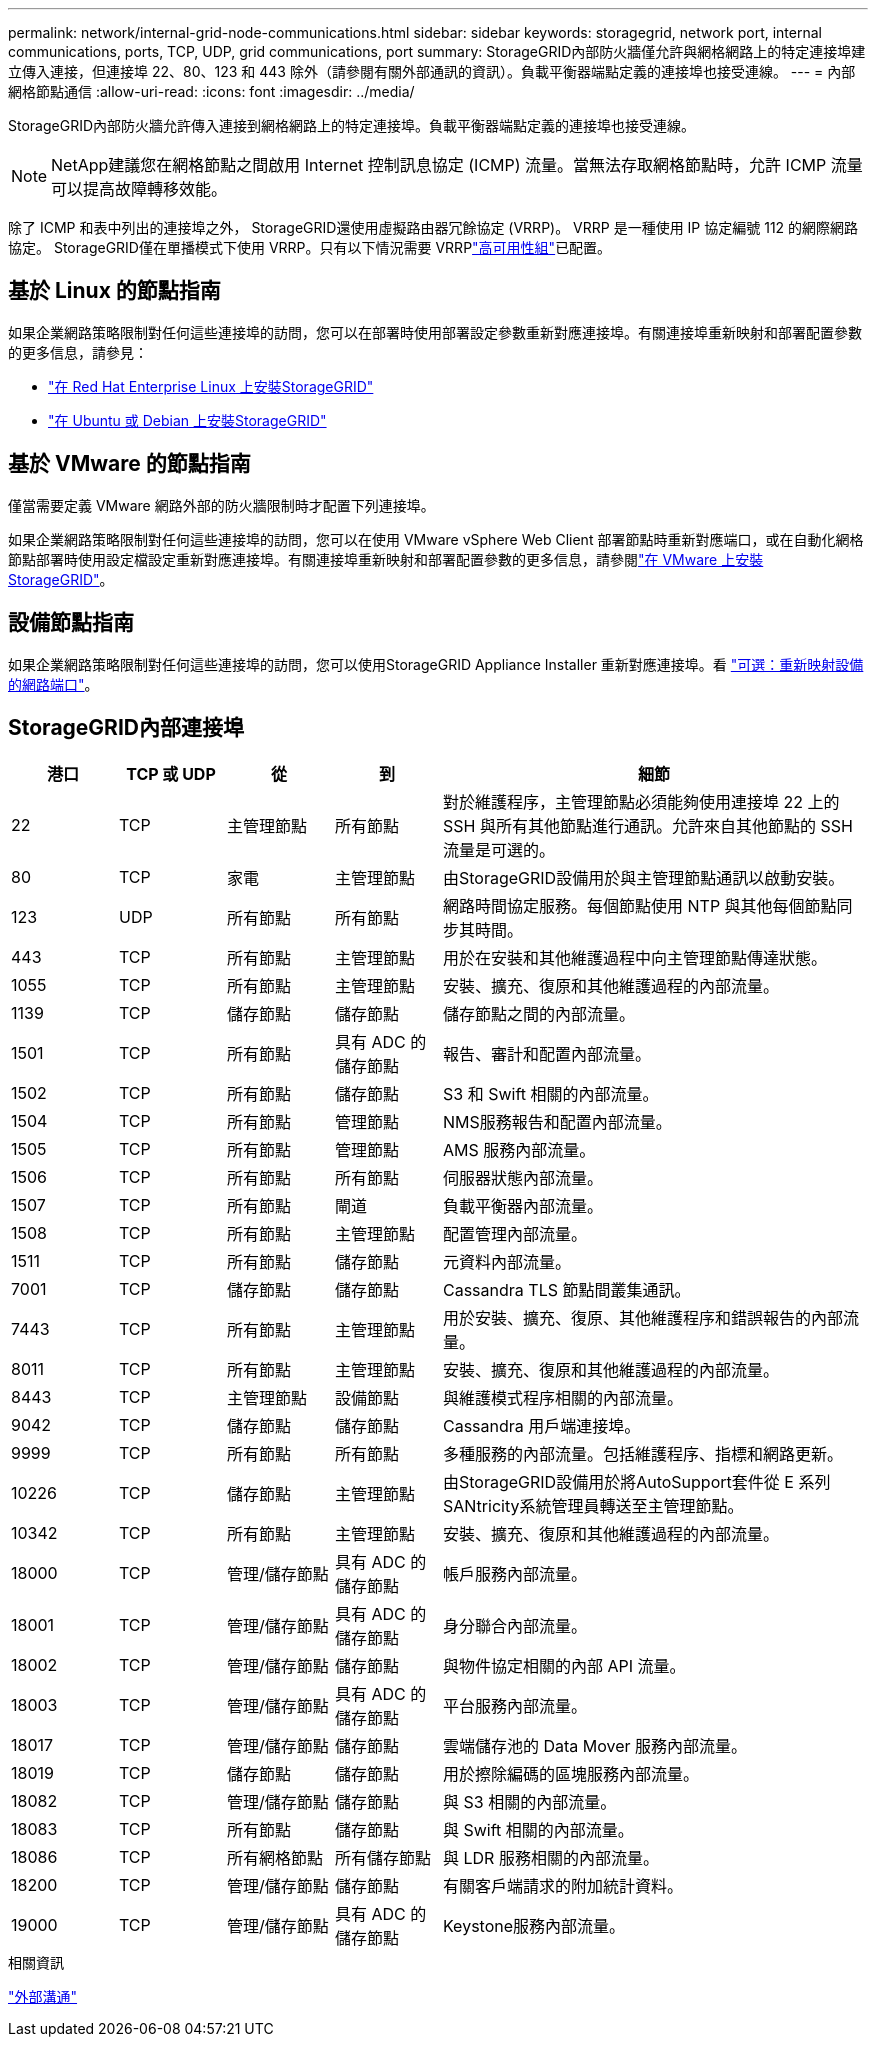 ---
permalink: network/internal-grid-node-communications.html 
sidebar: sidebar 
keywords: storagegrid, network port, internal communications, ports, TCP, UDP, grid communications, port 
summary: StorageGRID內部防火牆僅允許與網格網路上的特定連接埠建立傳入連接，但連接埠 22、80、123 和 443 除外（請參閱有關外部通訊的資訊）。負載平衡器端點定義的連接埠也接受連線。 
---
= 內部網格節點通信
:allow-uri-read: 
:icons: font
:imagesdir: ../media/


[role="lead"]
StorageGRID內部防火牆允許傳入連接到網格網路上的特定連接埠。負載平衡器端點定義的連接埠也接受連線。


NOTE: NetApp建議您在網格節點之間啟用 Internet 控制訊息協定 (ICMP) 流量。當無法存取網格節點時，允許 ICMP 流量可以提高故障轉移效能。

除了 ICMP 和表中列出的連接埠之外， StorageGRID還使用虛擬路由器冗餘協定 (VRRP)。  VRRP 是一種使用 IP 協定編號 112 的網際網路協定。 StorageGRID僅在單播模式下使用 VRRP。只有以下情況需要 VRRPlink:../admin/managing-high-availability-groups.html["高可用性組"]已配置。



== 基於 Linux 的節點指南

如果企業網路策略限制對任何這些連接埠的訪問，您可以在部署時使用部署設定參數重新對應連接埠。有關連接埠重新映射和部署配置參數的更多信息，請參見：

* link:../rhel/index.html["在 Red Hat Enterprise Linux 上安裝StorageGRID"]
* link:../ubuntu/index.html["在 Ubuntu 或 Debian 上安裝StorageGRID"]




== 基於 VMware 的節點指南

僅當需要定義 VMware 網路外部的防火牆限制時才配置下列連接埠。

如果企業網路策略限制對任何這些連接埠的訪問，您可以在使用 VMware vSphere Web Client 部署節點時重新對應端口，或在自動化網格節點部署時使用設定檔設定重新對應連接埠。有關連接埠重新映射和部署配置參數的更多信息，請參閱link:../vmware/index.html["在 VMware 上安裝StorageGRID"]。



== 設備節點指南

如果企業網路策略限制對任何這些連接埠的訪問，您可以使用StorageGRID Appliance Installer 重新對應連接埠。看 https://docs.netapp.com/us-en/storagegrid-appliances/installconfig/optional-remapping-network-ports-for-appliance.html["可選：重新映射設備的網路端口"^]。



== StorageGRID內部連接埠

[cols="1a,1a,1a,1a,4a"]
|===
| 港口 | TCP 或 UDP | 從 | 到 | 細節 


 a| 
22
 a| 
TCP
 a| 
主管理節點
 a| 
所有節點
 a| 
對於維護程序，主管理節點必須能夠使用連接埠 22 上的 SSH 與所有其他節點進行通訊。允許來自其他節點的 SSH 流量是可選的。



 a| 
80
 a| 
TCP
 a| 
家電
 a| 
主管理節點
 a| 
由StorageGRID設備用於與主管理節點通訊以啟動安裝。



 a| 
123
 a| 
UDP
 a| 
所有節點
 a| 
所有節點
 a| 
網路時間協定服務。每個節點使用 NTP 與其他每個節點同步其時間。



 a| 
443
 a| 
TCP
 a| 
所有節點
 a| 
主管理節點
 a| 
用於在安裝和其他維護過程中向主管理節點傳達狀態。



 a| 
1055
 a| 
TCP
 a| 
所有節點
 a| 
主管理節點
 a| 
安裝、擴充、復原和其他維護過程的內部流量。



 a| 
1139
 a| 
TCP
 a| 
儲存節點
 a| 
儲存節點
 a| 
儲存節點之間的內部流量。



 a| 
1501
 a| 
TCP
 a| 
所有節點
 a| 
具有 ADC 的儲存節點
 a| 
報告、審計和配置內部流量。



 a| 
1502
 a| 
TCP
 a| 
所有節點
 a| 
儲存節點
 a| 
S3 和 Swift 相關的內部流量。



 a| 
1504
 a| 
TCP
 a| 
所有節點
 a| 
管理節點
 a| 
NMS服務報告和配置內部流量。



 a| 
1505
 a| 
TCP
 a| 
所有節點
 a| 
管理節點
 a| 
AMS 服務內部流量。



 a| 
1506
 a| 
TCP
 a| 
所有節點
 a| 
所有節點
 a| 
伺服器狀態內部流量。



 a| 
1507
 a| 
TCP
 a| 
所有節點
 a| 
閘道
 a| 
負載平衡器內部流量。



 a| 
1508
 a| 
TCP
 a| 
所有節點
 a| 
主管理節點
 a| 
配置管理內部流量。



 a| 
1511
 a| 
TCP
 a| 
所有節點
 a| 
儲存節點
 a| 
元資料內部流量。



 a| 
7001
 a| 
TCP
 a| 
儲存節點
 a| 
儲存節點
 a| 
Cassandra TLS 節點間叢集通訊。



 a| 
7443
 a| 
TCP
 a| 
所有節點
 a| 
主管理節點
 a| 
用於安裝、擴充、復原、其他維護程序和錯誤報告的內部流量。



 a| 
8011
 a| 
TCP
 a| 
所有節點
 a| 
主管理節點
 a| 
安裝、擴充、復原和其他維護過程的內部流量。



 a| 
8443
 a| 
TCP
 a| 
主管理節點
 a| 
設備節點
 a| 
與維護模式程序相關的內部流量。



 a| 
9042
 a| 
TCP
 a| 
儲存節點
 a| 
儲存節點
 a| 
Cassandra 用戶端連接埠。



 a| 
9999
 a| 
TCP
 a| 
所有節點
 a| 
所有節點
 a| 
多種服務的內部流量。包括維護程序、指標和網路更新。



 a| 
10226
 a| 
TCP
 a| 
儲存節點
 a| 
主管理節點
 a| 
由StorageGRID設備用於將AutoSupport套件從 E 系列SANtricity系統管理員轉送至主管理節點。



 a| 
10342
 a| 
TCP
 a| 
所有節點
 a| 
主管理節點
 a| 
安裝、擴充、復原和其他維護過程的內部流量。



 a| 
18000
 a| 
TCP
 a| 
管理/儲存節點
 a| 
具有 ADC 的儲存節點
 a| 
帳戶服務內部流量。



 a| 
18001
 a| 
TCP
 a| 
管理/儲存節點
 a| 
具有 ADC 的儲存節點
 a| 
身分聯合內部流量。



 a| 
18002
 a| 
TCP
 a| 
管理/儲存節點
 a| 
儲存節點
 a| 
與物件協定相關的內部 API 流量。



 a| 
18003
 a| 
TCP
 a| 
管理/儲存節點
 a| 
具有 ADC 的儲存節點
 a| 
平台服務內部流量。



 a| 
18017
 a| 
TCP
 a| 
管理/儲存節點
 a| 
儲存節點
 a| 
雲端儲存池的 Data Mover 服務內部流量。



 a| 
18019
 a| 
TCP
 a| 
儲存節點
 a| 
儲存節點
 a| 
用於擦除編碼的區塊服務內部流量。



 a| 
18082
 a| 
TCP
 a| 
管理/儲存節點
 a| 
儲存節點
 a| 
與 S3 相關的內部流量。



 a| 
18083
 a| 
TCP
 a| 
所有節點
 a| 
儲存節點
 a| 
與 Swift 相關的內部流量。



 a| 
18086
 a| 
TCP
 a| 
所有網格節點
 a| 
所有儲存節點
 a| 
與 LDR 服務相關的內部流量。



 a| 
18200
 a| 
TCP
 a| 
管理/儲存節點
 a| 
儲存節點
 a| 
有關客戶端請求的附加統計資料。



 a| 
19000
 a| 
TCP
 a| 
管理/儲存節點
 a| 
具有 ADC 的儲存節點
 a| 
Keystone服務內部流量。

|===
.相關資訊
link:external-communications.html["外部溝通"]
